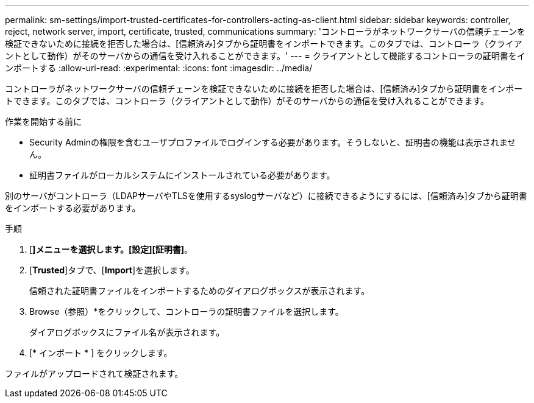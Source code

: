 ---
permalink: sm-settings/import-trusted-certificates-for-controllers-acting-as-client.html 
sidebar: sidebar 
keywords: controller, reject, network server, import, certificate, trusted, communications 
summary: 'コントローラがネットワークサーバの信頼チェーンを検証できないために接続を拒否した場合は、[信頼済み]タブから証明書をインポートできます。このタブでは、コントローラ（クライアントとして動作）がそのサーバからの通信を受け入れることができます。' 
---
= クライアントとして機能するコントローラの証明書をインポートする
:allow-uri-read: 
:experimental: 
:icons: font
:imagesdir: ../media/


[role="lead"]
コントローラがネットワークサーバの信頼チェーンを検証できないために接続を拒否した場合は、[信頼済み]タブから証明書をインポートできます。このタブでは、コントローラ（クライアントとして動作）がそのサーバからの通信を受け入れることができます。

.作業を開始する前に
* Security Adminの権限を含むユーザプロファイルでログインする必要があります。そうしないと、証明書の機能は表示されません。
* 証明書ファイルがローカルシステムにインストールされている必要があります。


別のサーバがコントローラ（LDAPサーバやTLSを使用するsyslogサーバなど）に接続できるようにするには、[信頼済み]タブから証明書をインポートする必要があります。

.手順
. [*]メニューを選択します。[設定][証明書]*。
. [*Trusted*]タブで、[*Import*]を選択します。
+
信頼された証明書ファイルをインポートするためのダイアログボックスが表示されます。

. Browse（参照）*をクリックして、コントローラの証明書ファイルを選択します。
+
ダイアログボックスにファイル名が表示されます。

. [* インポート * ] をクリックします。


ファイルがアップロードされて検証されます。
